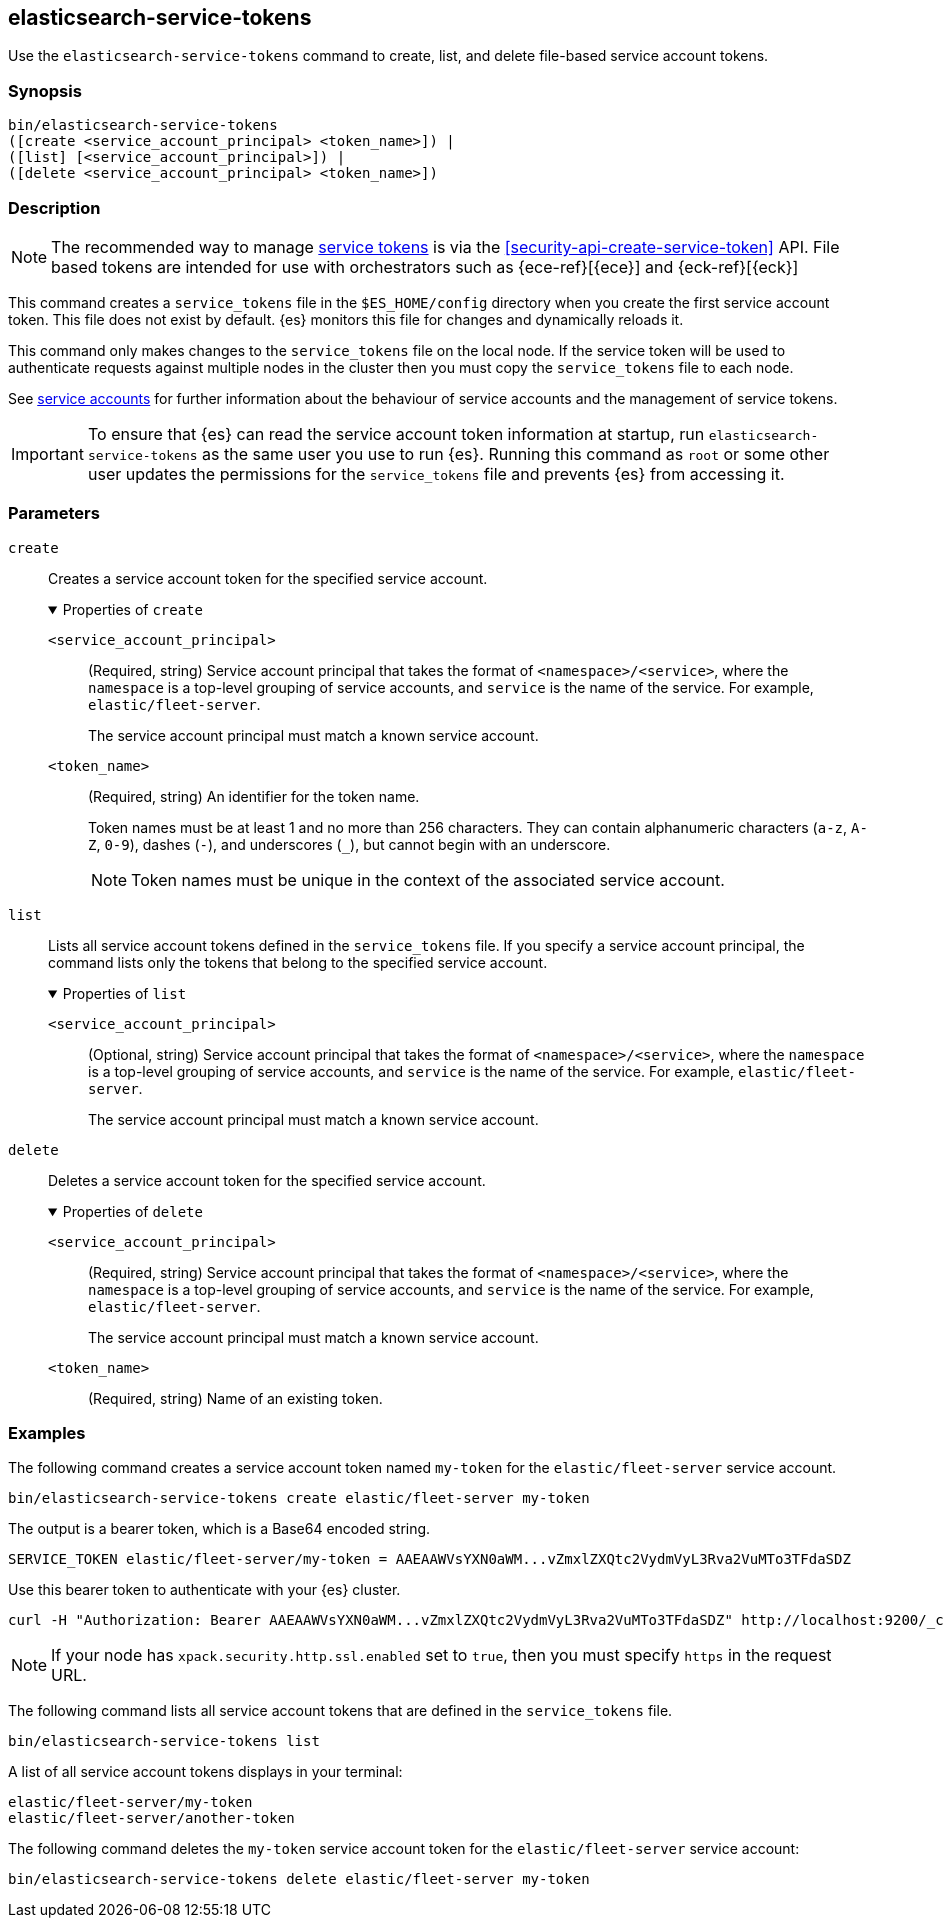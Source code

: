 [[service-tokens-command]]
== elasticsearch-service-tokens

Use the `elasticsearch-service-tokens` command to create, list, and delete file-based service account tokens.

[discrete]
=== Synopsis

[source,shell]
----
bin/elasticsearch-service-tokens
([create <service_account_principal> <token_name>]) |
([list] [<service_account_principal>]) |
([delete <service_account_principal> <token_name>])
----

[discrete]
=== Description

NOTE: The recommended way to manage <<service-accounts-tokens,service tokens>>
is via the <<security-api-create-service-token>> API.
File based tokens are intended for use with orchestrators such as
{ece-ref}[{ece}] and {eck-ref}[{eck}]

This command creates a `service_tokens` file in the `$ES_HOME/config` directory
when you create the first service account token. This file does not exist by
default. {es} monitors this file for changes and dynamically reloads it.

This command only makes changes to the `service_tokens` file on the local node.
If the service token will be used to authenticate requests against multiple nodes
in the cluster then you must copy the `service_tokens` file to each node.

See <<service-accounts,service accounts>> for further information about the
behaviour of service accounts and the management of service tokens.

IMPORTANT: To ensure that {es} can read the service account token information at
startup, run `elasticsearch-service-tokens` as the same user you use to run
{es}. Running this command as `root` or some other user updates the permissions
for the `service_tokens` file and prevents {es} from accessing it.

[discrete]
[[service-tokens-command-parameters]]
=== Parameters

`create`::
Creates a service account token for the specified service account.
+
.Properties of `create`
[%collapsible%open]
====
`<service_account_principal>`:::
(Required, string) Service account principal that takes the format of
`<namespace>/<service>`, where the `namespace` is a top-level grouping of
service accounts, and `service` is the name of the service. For example, `elastic/fleet-server`.
+
The service account principal must match a known service account.

`<token_name>`:::
(Required, string) An identifier for the token name.
+
--
Token names must be at least 1 and no more than 256 characters. They can contain
alphanumeric characters (`a-z`, `A-Z`, `0-9`), dashes (`-`), and underscores
(`_`), but cannot begin with an underscore.

NOTE: Token names must be unique in the context of the associated service
account.
--
====

`list`::
Lists all service account tokens defined in the `service_tokens` file. If you
specify a service account principal, the command lists only the tokens that
belong to the specified service account.
+
.Properties of `list`
[%collapsible%open]
====
`<service_account_principal>`:::
(Optional, string) Service account principal that takes the format of
`<namespace>/<service>`, where the `namespace` is a top-level grouping of
service accounts, and `service` is the name of the service. For example, `elastic/fleet-server`.
+
The service account principal must match a known service account.
====

`delete`::
Deletes a service account token for the specified service account.
+
.Properties of `delete`
[%collapsible%open]
====
`<service_account_principal>`:::
(Required, string) Service account principal that takes the format of
`<namespace>/<service>`, where the `namespace` is a top-level grouping of
service accounts, and `service` is the name of the service. For example, `elastic/fleet-server`.
+
The service account principal must match a known service account.
====

`<token_name>`:::
(Required, string) Name of an existing token.

[discrete]
=== Examples

The following command creates a service account token named `my-token` for
the `elastic/fleet-server` service account.

[source,shell]
----
bin/elasticsearch-service-tokens create elastic/fleet-server my-token
----

The output is a bearer token, which is a Base64 encoded string.

[source,shell]
----
SERVICE_TOKEN elastic/fleet-server/my-token = AAEAAWVsYXN0aWM...vZmxlZXQtc2VydmVyL3Rva2VuMTo3TFdaSDZ
----

Use this bearer token to authenticate with your {es} cluster.

[source,shell]
----
curl -H "Authorization: Bearer AAEAAWVsYXN0aWM...vZmxlZXQtc2VydmVyL3Rva2VuMTo3TFdaSDZ" http://localhost:9200/_cluster/health
----
// NOTCONSOLE

NOTE: If your node has `xpack.security.http.ssl.enabled` set to `true`, then
you must specify `https` in the request URL.

The following command lists all service account tokens that are defined in the
`service_tokens` file.

[source,shell]
----
bin/elasticsearch-service-tokens list
----

A list of all service account tokens displays in your terminal:

[source,txt]
----
elastic/fleet-server/my-token
elastic/fleet-server/another-token
----

The following command deletes the `my-token` service account token for the
`elastic/fleet-server` service account:

[source,shell]
----
bin/elasticsearch-service-tokens delete elastic/fleet-server my-token
----
